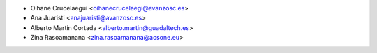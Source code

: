 * Oihane Crucelaegui <oihanecrucelaegi@avanzosc.es>
* Ana Juaristi <anajuaristi@avanzosc.es>
* Alberto Martín Cortada <alberto.martin@guadaltech.es>
* Zina Rasoamanana <zina.rasoamanana@acsone.eu>
